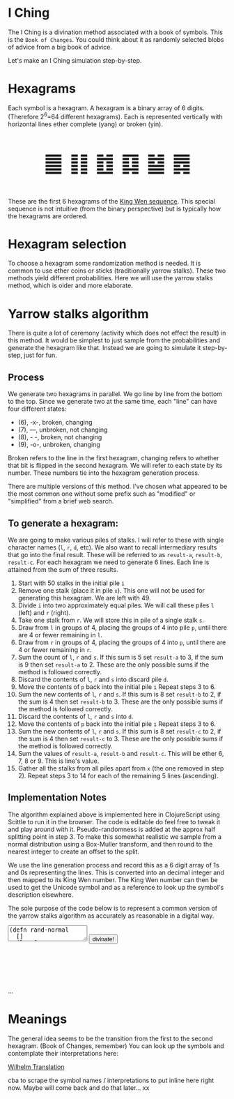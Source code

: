 #+BEGIN_EXPORT html
<script src="https://cdn.jsdelivr.net/npm/scittle@0.5.14/dist/scittle.js"
        type="application/javascript"></script>
<script type="application/x-scittle">
</script>
#+END_EXPORT


* I Ching
The I Ching is a divination method associated with a book of symbols. This is the ~Book of Changes~. You could think about it as randomly selected blobs of advice from a big book of advice. 

Let's make an I Ching simulation step-by-step.

* Hexagrams
Each symbol is a hexagram. A hexagram is a binary array of 6 digits. (Therefore 2^6=64 different hexagrams). Each is represented vertically with horizontal lines ether complete (yang) or broken (yin). 

@@html:<p style="font-size:50px;text-align:center">&#19904; &#19905; &#19906; &#19907; &#19908; &#19909;</p>@@

These are the first 6 hexagrams of the [[https://en.wikipedia.org/wiki/King_Wen_sequence][King Wen sequence]]. This special sequence is not intuitive (from the binary perspective) but is typically how the hexagrams are ordered.
 
* Hexagram selection
To choose a hexagram some randomization method is needed. It is common to use ether coins or sticks (traditionally yarrow stalks). These two methods yield different probabilities. Here we will use the yarrow stalks method, which is older and more elaborate.

* Yarrow stalks algorithm
There is quite a lot of ceremony (activity which does not effect the result) in this method. It would be simplest to just sample from the probabilities and generate the hexagram like that. Instead we are going to simulate it step-by-step, just for fun.

** Process
We generate two hexagrams in parallel. We go line by line from the bottom to the top. Since we generate two at the same time, each "line" can have four different states: 
- (6), -x-, broken, changing
- (7), ---, unbroken, not changing
- (8), - -, broken, not changing
- (9), -o-, unbroken, changing

Broken refers to the line in the first hexagram, changing refers to whether that bit is flipped in the second hexagram. We will refer to each state by its number. These numbers tie into the hexagram generation process.

There are multiple versions of this method. I've chosen what appeared to be the most common one without some prefix such as "modified" or "simplified" from a brief web search.

** To generate a hexagram:
We are going to make various piles of stalks. I will refer to these with single character names (~l~, ~r~, ~d~, etc). We also want to recall intermediary results that go into the final result. These will be referred to as ~result-a~, ~result-b~, ~result-c~. For each hexagram we need to generate 6 lines. Each line is attained from the sum of three results.

1. Start with 50 stalks in the initial pile ~i~
2. Remove one stalk (place it in pile ~x~). This one will not be used for generating this hexagram. We are left with 49.
3. Divide ~i~ into two approximately equal piles. We will call these piles ~l~ (left) and ~r~ (right).
4. Take one stalk from ~r~. We will store this in pile of a single stalk ~s~.
5. Draw from ~l~ in groups of 4, placing the groups of 4 into pile ~p~, until there are 4 or fewer remaining in ~l~.
6. Draw from ~r~ in groups of 4, placing the groups of 4 into ~p~, until there are 4 or fewer remaining in ~r~.
7. Sum the count of ~l~,  ~r~ and ~s~. If this sum is 5 set ~result-a~ to 3, if the sum is 9 then set ~result-a~ to 2. These are the only possible sums if the method is followed correctly.
8. Discard the contents of ~l~, ~r~ and ~s~ into discard pile ~d~.
9. Move the contents of ~p~ back into the initial pile ~i~ Repeat steps 3 to 6.
10. Sum the new contents of ~l~, ~r~ and ~s~. If this sum is 8 set ~result-b~ to 2, if the sum is 4 then set ~result-b~ to 3. These are the only possible sums if the method is followed correctly.
11. Discard the contents of ~l~, ~r~ and ~s~ into ~d~.
12. Move the contents of ~p~ back into the initial pile ~i~ Repeat steps 3 to 6.
13. Sum the new contents of ~l~, ~r~ and  ~s~. If this sum is 8 set ~result-c~ to 2, if the sum is 4 then set ~result-c~ to 3. These are the only possible sums if the method is followed correctly.
14. Sum the values of ~result-a~, ~result-b~ and ~result-c~. This will be ether 6, 7, 8 or 9. This is line's value. 
15. Gather all the stalks from all piles apart from ~x~ (the one removed in step 2). Repeat steps 3 to 14 for each of the remaining 5 lines (ascending).

** Implementation Notes
The algorithm explained above is implemented here in ClojureScript using Scittle to run it in the browser. The code is editable do feel free to tweak it and play around with it. Pseudo-randomness is added at the approx half splitting point in step 3. To make this somewhat realistic we sample from a normal distribution using a Box-Muller transform, and then round to the nearest integer to create an offset to the split.

We use the line generation process and record this as a 6 digit array of 1s and 0s representing the lines. This is converted into an decimal integer and then mapped to its King Wen number. The King Wen number can then be used to get the Unicode symbol and as a reference to look up the symbol's description elsewhere.

The sole purpose of the code below is to represent a common version of the yarrow stalks algorithm as accurately as reasonable in a digital way.
#+begin_export html
<script type="application/x-scittle">

(defn set-output-area [v output-id]
  (-> (js/document.getElementById output-id)
      (.-innerHTML)
      (set! v)))

(defn set-image-src [v output-id]
  (-> (js/document.getElementById output-id)
      (.-src)
      (set! v)))

(defn try-eval [v]
  (try (js/scittle.core.eval_string v)
    (catch js/Error e
      (str "ERROR: " e))))

(defn read-eval-input [input-id]
  (-> input-id
      js/document.getElementById 
      .-value
      try-eval))

(defn hex-unicode [hex-n]
  (str "&#" (+ hex-n 19903) ";"))

(set! (.-read_input js/window)
      (fn [] 
        (let [result (read-eval-input "code-area")]
           (set-output-area result 
                        "output-area")
	   (set-output-area (->> result :hexagrams first hex-unicode)
                        "hex1")
	   (set-output-area (->> result :hexagrams second hex-unicode)
                        "hex2"))))
		

</script>
<body>
<textarea id="code-area"
          class="code-textarea"
	  spellcheck="false">
(defn rand-normal
  []
  (let [u1 (Math/random)
        u2 (Math/random)
        z0 (Math/sqrt (* -2.0 (Math/log u1))) 
        z1 (* z0 (Math/cos (* 2.0 Math/PI u2)))]
    (Math/round (+ 0 (* 3 z1)))))

(defn split-stalks [stalks]
  (let [approx-half (-> (count stalks)
                         (/ 2)
                         (+ (rand-normal)))]
    [(take approx-half stalks)
     (drop approx-half stalks)]))

(def count->result 
  {5 3
   9 2
   8 2
   4 3})

(defn intermediate-result [stalks]
  (let [[l r] (split-stalks stalks)
        [s r] ((juxt #(take 1 %) rest) r)
        r (last (partition 4 4 nil r))
        l (last (partition 4 4 nil l))
        cnt (reduce + (map count [r l s]))
        remaining-stalks (- (count stalks) cnt)]
    [(count->result cnt) (take remaining-stalks
                               (repeat :stalk))]))

(defn generate-line [stalks]
  (let [[result-a remaining-stalks] 
        (intermediate-result stalks)
        
        [result-b remaining-stalks] 
        (intermediate-result remaining-stalks)
        
        [result-c _]
        (intermediate-result remaining-stalks)]
  (+ result-a result-b result-c)))

(defn array->bin [array]
  (reduce (fn [acc bit]
            (bit-or (bit-shift-left acc 1) bit))
          0
          (reverse array)))

(def bin->king-wen 
  (zipmap (range 64)
          [2 24 7 19 15 36 46 11 16 51 40 54 62 55 32 34 8 3 29 60 39 63 48 5 45 17 47 58 31 49 28 43 23 27 4 41 52 22 18 26 35 21 64 38 56 30 50 14 20 42 59 61 53 37 57 9 12 25 6 10 33 13 44 1]))

(defn lines->hexagrams [lines]
  (let [h1-map {6 0
                7 1
                8 0
                9 1}
        h2-map {6 1
                7 1
                8 0
                9 0}]
    (->> [(mapv h1-map lines)
          (mapv h2-map lines)]
         (map array->bin)
         (map bin->king-wen))))

(defn generate-hexagrams []
  (let [stalks (->> (repeat :stalk) (take 50))
        stalks (rest stalks) ;; yep...
        lines (take 6 (repeatedly #(generate-line stalks)))]
    {:lines lines
     :hexagrams (lines->hexagrams lines)}))

(generate-hexagrams)
</textarea>
<button onclick="read_input()">divinate!</button>
<p style="font-size:100px;text-align:center">
<span id="hex1"></span>
<span id="hex2"></span>
<p id="output-area">...</p>
</p>
</body>
#+end_export


* Meanings
The general idea seems to be the transition from the first to the second hexagram. (Book of Changes, remember) You can look up the symbols and contemplate their interpretations here:

[[http://www2.unipr.it/~deyoung/I_Ching_Wilhelm_Translation.html][Wilhelm Translation]]

cba to scrape the symbol names / interpretations to put inline here right now. Maybe will come back and do that later... xx 
